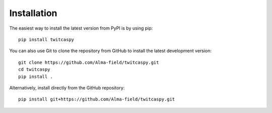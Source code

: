 Installation
============

The easiest way to install the latest version from PyPI is by using pip::

    pip install twitcaspy

You can also use Git to clone the repository from GitHub to install the latest
development version::

    git clone https://github.com/Alma-field/twitcaspy.git
    cd twitcaspy
    pip install .

Alternatively, install directly from the GitHub repository::

    pip install git+https://github.com/Alma-field/twitcaspy.git
